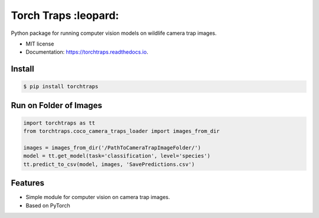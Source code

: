 ===========
Torch Traps :leopard:
===========


.. image:: https://img.shields.io/pypi/v/torchtraps.svg
        :target: https://pypi.python.org/pypi/torchtraps

.. image:: https://img.shields.io/travis/winzurk/torchtraps.svg
        :target: https://travis-ci.com/winzurk/torchtraps

.. image:: https://readthedocs.org/projects/torchtraps/badge/?version=latest
        :target: https://torchtraps.readthedocs.io/en/latest/?badge=latest
        :alt: Documentation Status



Python package for running computer vision models on wildlife camera trap images.


* MIT license
* Documentation: https://torchtraps.readthedocs.io.

Install
--------
.. code-block:: bash

    $ pip install torchtraps

Run on Folder of Images
-------------------------------

.. code-block:: python

    import torchtraps as tt
    from torchtraps.coco_camera_traps_loader import images_from_dir

    images = images_from_dir('/PathToCameraTrapImageFolder/')
    model = tt.get_model(task='classification', level='species')
    tt.predict_to_csv(model, images, 'SavePredictions.csv')

Features
--------

* Simple module for computer vision on camera trap images.
* Based on PyTorch


